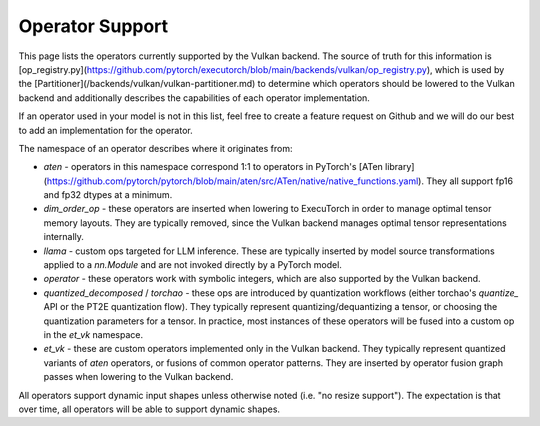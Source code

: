 ================
Operator Support
================

This page lists the operators currently supported by the Vulkan backend. The
source of truth for this information is [op_registry.py](https://github.com/pytorch/executorch/blob/main/backends/vulkan/op_registry.py),
which is used by the [Partitioner](/backends/vulkan/vulkan-partitioner.md) to
determine which operators should be lowered to the Vulkan backend and
additionally describes the capabilities of each operator implementation.

If an operator used in your model is not in this list, feel free to create a
feature request on Github and we will do our best to add an implementation for
the operator.

The namespace of an operator describes where it originates from:

* `aten` - operators in this namespace correspond 1:1 to operators in PyTorch's
  [ATen library](https://github.com/pytorch/pytorch/blob/main/aten/src/ATen/native/native_functions.yaml).
  They all support fp16 and fp32 dtypes at a minimum.
* `dim_order_op` - these operators are inserted when lowering to ExecuTorch in
  order to manage optimal tensor memory layouts. They are typically removed,
  since the Vulkan backend manages optimal tensor representations internally.
* `llama` - custom ops targeted for LLM inference. These are typically inserted
  by model source transformations applied to a `nn.Module` and are not invoked
  directly by a PyTorch model.
* `operator` - these operators work with symbolic integers, which are also
  supported by the Vulkan backend.
* `quantized_decomposed` / `torchao` - these ops are introduced by quantization
  workflows (either torchao's `quantize_` API or the PT2E quantization flow).
  They typically represent quantizing/dequantizing a tensor, or choosing the
  quantization parameters for a tensor. In practice, most instances of these
  operators will be fused into a custom op in the `et_vk` namespace.
* `et_vk` - these are custom operators implemented only in the Vulkan backend.
  They typically represent quantized variants of `aten` operators, or fusions
  of common operator patterns. They are inserted by operator fusion graph passes
  when lowering to the Vulkan backend.

All operators support dynamic input shapes unless otherwise noted (i.e. "no
resize support"). The expectation is that over time, all operators will be able
to support dynamic shapes.

.. csv-table:: Operator Support
   :file: vulkan-op-support-table.csv
   :header-rows: 1
   :widths: 25 25 75
   :align: left
